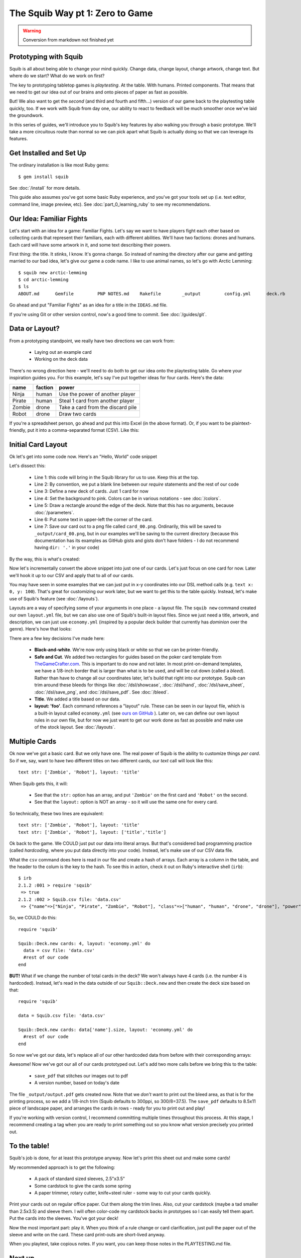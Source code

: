 The Squib Way pt 1: Zero to Game
=================================

.. warning::

  Conversion from markdown not finished yet

Prototyping with Squib
----------------------

Squib is all about being able to change your mind quickly. Change data, change layout, change artwork, change text. But where do we start? What do we work on first?

The key to prototyping tabletop games is *playtesting*. At the table. With humans. Printed components. That means that we need to get our idea out of our brains and onto pieces of paper as fast as possible.

But! We also want to get the *second* (and third and fourth and fifth...) version of our game back to the playtesting table quickly, too. If we work with Squib from day one, our ability to react to feedback will be much smoother once we've laid the groundwork.

In this series of guides, we'll introduce you to Squib's key features by also walking you through a basic prototype. We'll take a more circuitous route than normal so we can pick apart what Squib is actually doing so that we can leverage its features.

Get Installed and Set Up
-----------------------------
The ordinary installation is like most Ruby gems::

  $ gem install squib

See :doc:`/install` for more details.

This guide also assumes you've got some basic Ruby experience, and you've got your tools set up (i.e. text editor, command line, image preview, etc). See :doc:`part_0_learning_ruby` to see my recommendations.

Our Idea: Familiar Fights
-------------------------
Let's start with an idea for a game: Familiar Fights. Let's say we want to have players fight each other based on collecting cards that represent their familiars, each with different abilities. We'll have two factions: drones and humans. Each card will have some artwork in it, and some text describing their powers.

First thing: the title. It stinks, I know. It's gonna change. So instead of naming the directory after our game and getting married to our bad idea, let's give our game a code name. I like to use animal names, so let's go with Arctic Lemming::

  $ squib new arctic-lemming
  $ cd arctic-lemming
  $ ls
  ABOUT.md	Gemfile		PNP NOTES.md	Rakefile	_output		config.yml	deck.rb		layout.yml

Go ahead and put "Familiar Fights" as an idea for a title in the ``IDEAS.md`` file.

If you're using Git or other version control, now's a good time to commit. See :doc:`/guides/git`.

Data or Layout?
---------------

From a prototyping standpoint, we really have two directions we can work from:

  * Laying out an example card
  * Working on the deck data

There's no wrong direction here - we'll need to do both to get our idea onto the playtesting table. Go where your inspiration guides you. For this example, let's say I've put together ideas for four cards. Here's the data:

======  =======  ===============================
name    faction  power
======  =======  ===============================
Ninja   human    Use the power of another player
Pirate  human    Steal 1 card from another player
Zombie  drone    Take a card from the discard pile
Robot   drone    Draw two cards
======  =======  ===============================

If you're a spreadsheet person, go ahead and put this into Excel (in the above format). Or, if you want to be plaintext-friendly, put it into a comma-separated format (CSV). Like this:

.. raw:: html

  <script type="text/javascript" src="https://ajax.googleapis.com/ajax/libs/jquery/1.9.1/jquery.min.js"></script>
  <script type="text/javascript" src="https://cdnjs.cloudflare.com/ajax/libs/gist-embed/2.4/gist-embed.min.js"></script>
  <code data-gist-id="d2bb2eb028b27cf1dace" data-gist-file="data.csv"></code>

Initial Card Layout
-----------------------------

Ok let's get into some code now. Here's an "Hello, World" code snippet

.. raw:: html

  <script type="text/javascript" src="https://ajax.googleapis.com/ajax/libs/jquery/1.9.1/jquery.min.js"></script>
  <script type="text/javascript" src="https://cdnjs.cloudflare.com/ajax/libs/gist-embed/2.4/gist-embed.min.js"></script>
  <code data-gist-id="d2bb2eb028b27cf1dace" data-gist-file="01_hello.rb"></code>

Let's dissect this:

  * Line 1: this code will bring in the Squib library for us to use. Keep this at the top.
  * Line 2: By convention, we put a blank line between our `require` statements and the rest of our code
  * Line 3: Define a new deck of cards. Just 1 card for now
  * Line 4: Set the background to pink. Colors can be in various notations - see :doc:`/colors`.
  * Line 5: Draw a rectangle around the edge of the deck. Note that this has no arguments, because :doc:`/parameters`.
  * Line 6: Put some text in upper-left the corner of the card.
  * Line 7: Save our card out to a png file called ``card_00.png``. Ordinarily, this will be saved to ``_output/card_00.png``, but in our examples we'll be saving to the current directory (because this documentation has its examples as GitHub gists and gists don't have folders - I do not recommend having ``dir: '.'`` in your code)

By the way, this is what's created:

.. raw:: html

  <code data-gist-id="d2bb2eb028b27cf1dace"
        data-gist-file="01_hello_rb00.png"
        class=code_img></code>

Now let's incrementally convert the above snippet into just one of our cards. Let's just focus on one card for now. Later we'll hook it up to our CSV and apply that to all of our cards.

You may have seen in some examples that we can just put in x-y coordinates into our DSL method calls (e.g. ``text x: 0, y: 100``). That's great for customizing our work later, but we want to get this to the table quickly. Instead, let's make use of Squib's feature (see :doc:`/layouts`).

Layouts are a way of specifying some of your arguments in one place - a layout file. The ``squib new`` command created our own ``layout.yml`` file, but we can also use one of Squib's built-in layout files. Since we just need a title, artwork, and description, we can just use ``economy.yml`` (inspired by a popular deck builder that currently has *dominion* over the genre). Here's how that looks:

.. raw:: html

  <script type="text/javascript" src="https://ajax.googleapis.com/ajax/libs/jquery/1.9.1/jquery.min.js"></script>
  <script type="text/javascript" src="https://cdnjs.cloudflare.com/ajax/libs/gist-embed/2.4/gist-embed.min.js"></script>
  <code data-gist-id="d2bb2eb028b27cf1dace"
        data-gist-file="02_onecard.rb"></code>
  <code data-gist-id="d2bb2eb028b27cf1dace"
        data-gist-file="02_onecard_rb.png"
        class=code_img
        ></code>


There are a few key decisions I've made here:

  * **Black-and-white**. We're now only using black or white so that we can be printer-friendly.
  * **Safe and Cut**. We added two rectangles for guides based on the poker card template from `TheGameCrafter.com <http://www.thegamecrafter.com>`_. This is important to do now and not later. In most print-on-demand templates, we have a 1/8-inch border that is larger than what is to be used, and will be cut down (called a *bleed*). Rather than have to change all our coordinates later, let's build that right into our prototype. Squib can trim around these bleeds for things like :doc:`/dsl/showcase`, :doc:`/dsl/hand`, :doc:`/dsl/save_sheet`, :doc:`/dsl/save_png`, and :doc:`/dsl/save_pdf`. See :doc:`/bleed`.
  * **Title**. We added a title based on our data.
  * **layout: 'foo'**. Each command references a "layout" rule. These can be seen in our layout file, which is a built-in layout called ``economy.yml`` (see `ours on GitHub <https://github.com/andymeneely/squib/blob/master/lib/squib/layouts/economy.yml>`_ ). Later on, we can define our own layout rules in our own file, but for now we just want to get our work done as fast as possible and make use of the stock layout. See :doc:`/layouts`.

Multiple Cards
--------------
Ok now we've got a basic card. But we only have one. The real power of Squib is the ability to customize things *per card*. So if we, say, want to have two different titles on two different cards, our `text` call will look like this::

  text str: ['Zombie', 'Robot'], layout: 'title'

When Squib gets this, it will:

  * See that the ``str:`` option has an array, and put ``'Zombie'`` on the first card and ``'Robot'`` on the second.
  * See that the ``layout:`` option is NOT an array - so it will use the same one for every card.

So technically, these two lines are equivalent::

  text str: ['Zombie', 'Robot'], layout: 'title'
  text str: ['Zombie', 'Robot'], layout: ['title','title']

Ok back to the game. We COULD just put our data into literal arrays. But that's considered bad programming practice (called *hardcoding*, where you put data  directly into your code). Instead, let's make use of our CSV data file.

What the ``csv`` command does here is read in our file and create a hash of arrays. Each array is a column in the table, and the header to the colum is the key to the hash. To see this in action, check it out on Ruby's interactive shell (``irb``)::

  $ irb
  2.1.2 :001 > require 'squib'
   => true
  2.1.2 :002 > Squib.csv file: 'data.csv'
   => {"name"=>["Ninja", "Pirate", "Zombie", "Robot"], "class"=>["human", "human", "drone", "drone"], "power"=>["Use the power of another player", "Steal 1 card from another player", "Take a card from the discard pile", "Draw two cards"]}

So, we COULD do this::

  require 'squib'

  Squib::Deck.new cards: 4, layout: 'economy.yml' do
    data = csv file: 'data.csv'
    #rest of our code
  end

**BUT!** What if we change the number of total cards in the deck? We won't always have 4 cards (i.e. the number 4 is hardcoded). Instead, let's read in the data outside of our ``Squib::Deck.new`` and then create the deck size based on that::

  require 'squib'

  data = Squib.csv file: 'data.csv'

  Squib::Deck.new cards: data['name'].size, layout: 'economy.yml' do
    #rest of our code
  end

So now we've got our data, let's replace all of our other hardcoded data from before with their corresponding arrays:

.. raw:: html

  <code data-gist-id="d2bb2eb028b27cf1dace" data-gist-file="03_csv.rb"></code>
  <code data-gist-id="d2bb2eb028b27cf1dace" data-gist-file="03_csv_rb00.png"
        class=code_img ></code>
  <code data-gist-id="d2bb2eb028b27cf1dace" data-gist-file="03_csv_rb01.png"
        class=code_img ></code>
  <code data-gist-id="d2bb2eb028b27cf1dace" data-gist-file="03_csv_rb02.png"
        class=code_img ></code>
  <code data-gist-id="d2bb2eb028b27cf1dace" data-gist-file="03_csv_rb03.png"
        class=code_img ></code>

Awesome! Now we've got our all of our cards prototyped out. Let's add two more calls before we bring this to the table:

  * ``save_pdf`` that stitches our images out to pdf
  * A version number, based on today's date

.. raw:: html

  <code data-gist-id="d2bb2eb028b27cf1dace" data-gist-file="04_save_pdf.rb">
  </code>

The file ``_output/output.pdf`` gets created now. Note that we *don't* want to print out the bleed area, as that is for the printing process, so we add a 1/8-inch trim (Squib defaults to 300ppi, so 300/8=37.5). The ``save_pdf`` defaults to 8.5x11 piece of landscape paper, and arranges the cards in rows - ready for you to print out and play!

If you're working with version control, I recommend committing multiple times throughout this process. At this stage, I recommend creating a tag when you are ready to print something out so you know what version precisely you printed out.

To the table!
-------------

Squib's job is done, for at least this prototype anyway. Now let's print this sheet out and make some cards!

My recommended approach is to get the following:

  * A pack of standard sized sleeves, 2.5"x3.5"
  * Some cardstock to give the cards some spring
  * A paper trimmer, rotary cutter, knife+steel ruler - some way to cut your cards quickly.

Print your cards out on regular office paper. Cut them along the trim lines. Also, cut your cardstock (maybe a tad smaller than 2.5x3.5) and sleeve them. I will often color-code my cardstock backs in prototypes so I can easily tell them apart. Put the cards into the sleeves. You've got your deck!

Now the most important part: play it. When you think of a rule change or card clarification, just pull the paper out of the sleeve and write on the card. These card print-outs are short-lived anyway.

When you playtest, take copious notes. If you want, you can keep those notes in the PLAYTESTING.md file.

Next up...
-----------------------------

We've got a long way to go on our game. We need artwork, iconography, more data, and more cards. We have a lot of directions we could go from here, so in our next guide we'll start looking at a variety of strategies. We'll also look at ways we can keep our code clean and simple so that we're not afraid to change things later on.

